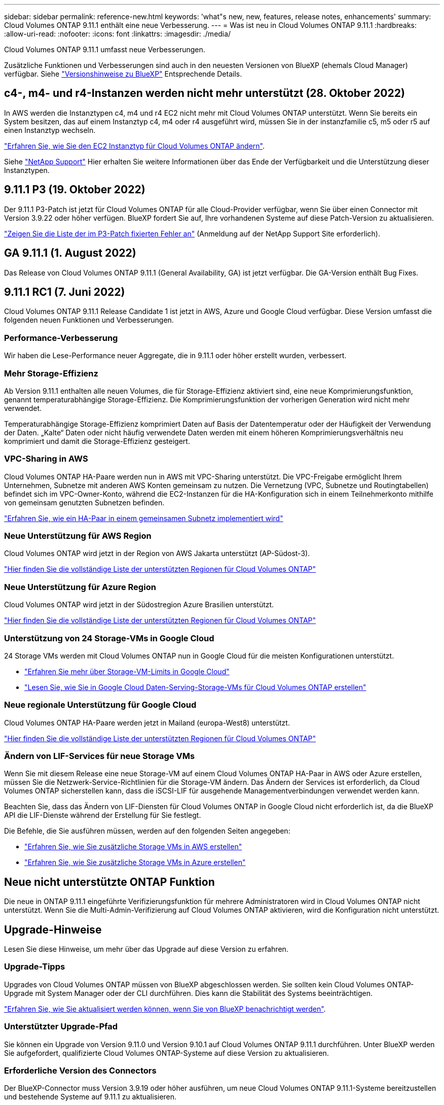 ---
sidebar: sidebar 
permalink: reference-new.html 
keywords: 'what"s new, new, features, release notes, enhancements' 
summary: Cloud Volumes ONTAP 9.11.1 enthält eine neue Verbesserung. 
---
= Was ist neu in Cloud Volumes ONTAP 9.11.1
:hardbreaks:
:allow-uri-read: 
:nofooter: 
:icons: font
:linkattrs: 
:imagesdir: ./media/


[role="lead"]
Cloud Volumes ONTAP 9.11.1 umfasst neue Verbesserungen.

Zusätzliche Funktionen und Verbesserungen sind auch in den neuesten Versionen von BlueXP (ehemals Cloud Manager) verfügbar. Siehe https://docs.netapp.com/us-en/cloud-manager-cloud-volumes-ontap/whats-new.html["Versionshinweise zu BlueXP"^] Entsprechende Details.



== c4-, m4- und r4-Instanzen werden nicht mehr unterstützt (28. Oktober 2022)

In AWS werden die Instanztypen c4, m4 und r4 EC2 nicht mehr mit Cloud Volumes ONTAP unterstützt. Wenn Sie bereits ein System besitzen, das auf einem Instanztyp c4, m4 oder r4 ausgeführt wird, müssen Sie in der instanzfamilie c5, m5 oder r5 auf einen Instanztyp wechseln.

link:https://docs.netapp.com/us-en/cloud-manager-cloud-volumes-ontap/task-change-ec2-instance.html["Erfahren Sie, wie Sie den EC2 Instanztyp für Cloud Volumes ONTAP ändern"^].

Siehe link:https://mysupport.netapp.com/info/communications/ECMLP2880231.html["NetApp Support"^] Hier erhalten Sie weitere Informationen über das Ende der Verfügbarkeit und die Unterstützung dieser Instanztypen.



== 9.11.1 P3 (19. Oktober 2022)

Der 9.11.1 P3-Patch ist jetzt für Cloud Volumes ONTAP für alle Cloud-Provider verfügbar, wenn Sie über einen Connector mit Version 3.9.22 oder höher verfügen. BlueXP fordert Sie auf, Ihre vorhandenen Systeme auf diese Patch-Version zu aktualisieren.

link:https://mysupport.netapp.com/site/products/all/details/cloud-volumes-ontap/downloads-tab/download/62632/9.11.1P3["Zeigen Sie die Liste der im P3-Patch fixierten Fehler an"^] (Anmeldung auf der NetApp Support Site erforderlich).



== GA 9.11.1 (1. August 2022)

Das Release von Cloud Volumes ONTAP 9.11.1 (General Availability, GA) ist jetzt verfügbar. Die GA-Version enthält Bug Fixes.



== 9.11.1 RC1 (7. Juni 2022)

Cloud Volumes ONTAP 9.11.1 Release Candidate 1 ist jetzt in AWS, Azure und Google Cloud verfügbar. Diese Version umfasst die folgenden neuen Funktionen und Verbesserungen.



=== Performance-Verbesserung

Wir haben die Lese-Performance neuer Aggregate, die in 9.11.1 oder höher erstellt wurden, verbessert.



=== Mehr Storage-Effizienz

Ab Version 9.11.1 enthalten alle neuen Volumes, die für Storage-Effizienz aktiviert sind, eine neue Komprimierungsfunktion, genannt temperaturabhängige Storage-Effizienz. Die Komprimierungsfunktion der vorherigen Generation wird nicht mehr verwendet.

Temperaturabhängige Storage-Effizienz komprimiert Daten auf Basis der Datentemperatur oder der Häufigkeit der Verwendung der Daten. „Kalte“ Daten oder nicht häufig verwendete Daten werden mit einem höheren Komprimierungsverhältnis neu komprimiert und damit die Storage-Effizienz gesteigert.



=== VPC-Sharing in AWS

Cloud Volumes ONTAP HA-Paare werden nun in AWS mit VPC-Sharing unterstützt. Die VPC-Freigabe ermöglicht Ihrem Unternehmen, Subnetze mit anderen AWS Konten gemeinsam zu nutzen. Die Vernetzung (VPC, Subnetze und Routingtabellen) befindet sich im VPC-Owner-Konto, während die EC2-Instanzen für die HA-Konfiguration sich in einem Teilnehmerkonto mithilfe von gemeinsam genutzten Subnetzen befinden.

https://docs.netapp.com/us-en/cloud-manager-cloud-volumes-ontap/task-deploy-aws-shared-vpc.html["Erfahren Sie, wie ein HA-Paar in einem gemeinsamen Subnetz implementiert wird"^]



=== Neue Unterstützung für AWS Region

Cloud Volumes ONTAP wird jetzt in der Region von AWS Jakarta unterstützt (AP-Südost-3).

https://cloud.netapp.com/cloud-volumes-global-regions["Hier finden Sie die vollständige Liste der unterstützten Regionen für Cloud Volumes ONTAP"^]



=== Neue Unterstützung für Azure Region

Cloud Volumes ONTAP wird jetzt in der Südostregion Azure Brasilien unterstützt.

https://cloud.netapp.com/cloud-volumes-global-regions["Hier finden Sie die vollständige Liste der unterstützten Regionen für Cloud Volumes ONTAP"^]



=== Unterstützung von 24 Storage-VMs in Google Cloud

24 Storage VMs werden mit Cloud Volumes ONTAP nun in Google Cloud für die meisten Konfigurationen unterstützt.

* link:reference-limits-gcp.html#storage-vm-limits["Erfahren Sie mehr über Storage-VM-Limits in Google Cloud"]
* https://docs.netapp.com/us-en/cloud-manager-cloud-volumes-ontap/task-managing-svms-gcp.html["Lesen Sie, wie Sie in Google Cloud Daten-Serving-Storage-VMs für Cloud Volumes ONTAP erstellen"^]




=== Neue regionale Unterstützung für Google Cloud

Cloud Volumes ONTAP HA-Paare werden jetzt in Mailand (europa-West8) unterstützt.

https://cloud.netapp.com/cloud-volumes-global-regions["Hier finden Sie die vollständige Liste der unterstützten Regionen für Cloud Volumes ONTAP"^]



=== Ändern von LIF-Services für neue Storage VMs

Wenn Sie mit diesem Release eine neue Storage-VM auf einem Cloud Volumes ONTAP HA-Paar in AWS oder Azure erstellen, müssen Sie die Netzwerk-Service-Richtlinien für die Storage-VM ändern. Das Ändern der Services ist erforderlich, da Cloud Volumes ONTAP sicherstellen kann, dass die iSCSI-LIF für ausgehende Managementverbindungen verwendet werden kann.

Beachten Sie, dass das Ändern von LIF-Diensten für Cloud Volumes ONTAP in Google Cloud nicht erforderlich ist, da die BlueXP API die LIF-Dienste während der Erstellung für Sie festlegt.

Die Befehle, die Sie ausführen müssen, werden auf den folgenden Seiten angegeben:

* https://docs.netapp.com/us-en/cloud-manager-cloud-volumes-ontap/task-managing-svms-aws.html["Erfahren Sie, wie Sie zusätzliche Storage VMs in AWS erstellen"^]
* https://docs.netapp.com/us-en/cloud-manager-cloud-volumes-ontap/task-managing-svms-azure.html["Erfahren Sie, wie Sie zusätzliche Storage VMs in Azure erstellen"^]




== Neue nicht unterstützte ONTAP Funktion

Die neue in ONTAP 9.11.1 eingeführte Verifizierungsfunktion für mehrere Administratoren wird in Cloud Volumes ONTAP nicht unterstützt. Wenn Sie die Multi-Admin-Verifizierung auf Cloud Volumes ONTAP aktivieren, wird die Konfiguration nicht unterstützt.



== Upgrade-Hinweise

Lesen Sie diese Hinweise, um mehr über das Upgrade auf diese Version zu erfahren.



=== Upgrade-Tipps

Upgrades von Cloud Volumes ONTAP müssen von BlueXP abgeschlossen werden. Sie sollten kein Cloud Volumes ONTAP-Upgrade mit System Manager oder der CLI durchführen. Dies kann die Stabilität des Systems beeinträchtigen.

http://docs.netapp.com/us-en/cloud-manager-cloud-volumes-ontap/task-updating-ontap-cloud.html["Erfahren Sie, wie Sie aktualisiert werden können, wenn Sie von BlueXP benachrichtigt werden"^].



=== Unterstützter Upgrade-Pfad

Sie können ein Upgrade von Version 9.11.0 und Version 9.10.1 auf Cloud Volumes ONTAP 9.11.1 durchführen. Unter BlueXP werden Sie aufgefordert, qualifizierte Cloud Volumes ONTAP-Systeme auf diese Version zu aktualisieren.



=== Erforderliche Version des Connectors

Der BlueXP-Connector muss Version 3.9.19 oder höher ausführen, um neue Cloud Volumes ONTAP 9.11.1-Systeme bereitzustellen und bestehende Systeme auf 9.11.1 zu aktualisieren.


TIP: Automatische Upgrades des Connectors sind standardmäßig aktiviert, sodass Sie die neueste Version verwenden sollten.



=== Ausfallzeit

* Das Upgrade eines einzelnen Node-Systems nimmt das System für bis zu 25 Minuten offline, während dieser I/O-Unterbrechung erfolgt.
* Das Upgrade eines HA-Paars erfolgt unterbrechungsfrei und die I/O wird unterbrochen. Während dieses unterbrechungsfreien Upgrade-Prozesses wird jeder Node entsprechend aktualisiert, um den I/O-Datenverkehr für die Clients weiterhin bereitzustellen.

